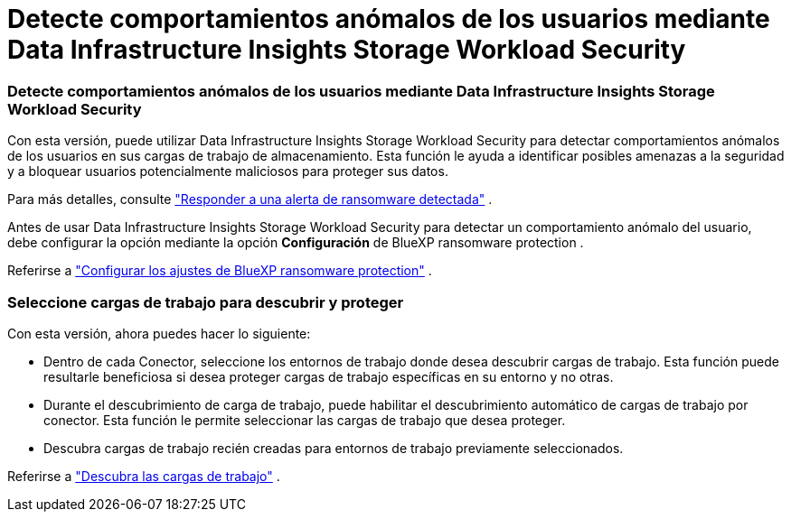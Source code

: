 = Detecte comportamientos anómalos de los usuarios mediante Data Infrastructure Insights Storage Workload Security
:allow-uri-read: 




=== Detecte comportamientos anómalos de los usuarios mediante Data Infrastructure Insights Storage Workload Security

Con esta versión, puede utilizar Data Infrastructure Insights Storage Workload Security para detectar comportamientos anómalos de los usuarios en sus cargas de trabajo de almacenamiento.  Esta función le ayuda a identificar posibles amenazas a la seguridad y a bloquear usuarios potencialmente maliciosos para proteger sus datos.

Para más detalles, consulte https://docs.netapp.com/us-en/data-services-ransomware-resilience/rp-use-alert.html["Responder a una alerta de ransomware detectada"] .

Antes de usar Data Infrastructure Insights Storage Workload Security para detectar un comportamiento anómalo del usuario, debe configurar la opción mediante la opción *Configuración* de BlueXP ransomware protection .

Referirse a https://docs.netapp.com/us-en/data-services-ransomware-resilience/rp-use-settings.html["Configurar los ajustes de BlueXP ransomware protection"] .



=== Seleccione cargas de trabajo para descubrir y proteger

Con esta versión, ahora puedes hacer lo siguiente:

* Dentro de cada Conector, seleccione los entornos de trabajo donde desea descubrir cargas de trabajo.  Esta función puede resultarle beneficiosa si desea proteger cargas de trabajo específicas en su entorno y no otras.
* Durante el descubrimiento de carga de trabajo, puede habilitar el descubrimiento automático de cargas de trabajo por conector.  Esta función le permite seleccionar las cargas de trabajo que desea proteger.
* Descubra cargas de trabajo recién creadas para entornos de trabajo previamente seleccionados.


Referirse a https://docs.netapp.com/us-en/data-services-ransomware-resilience/rp-start-discover.html["Descubra las cargas de trabajo"] .
